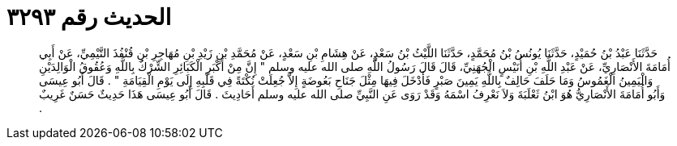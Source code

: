 
= الحديث رقم ٣٢٩٣

[quote.hadith]
حَدَّثَنَا عَبْدُ بْنُ حُمَيْدٍ، حَدَّثَنَا يُونُسُ بْنُ مُحَمَّدٍ، حَدَّثَنَا اللَّيْثُ بْنُ سَعْدٍ، عَنْ هِشَامِ بْنِ سَعْدٍ، عَنْ مُحَمَّدِ بْنِ زَيْدِ بْنِ مُهَاجِرِ بْنِ قُنْفُذَ التَّيْمِيِّ، عَنْ أَبِي أُمَامَةَ الأَنْصَارِيِّ، عَنْ عَبْدِ اللَّهِ بْنِ أُنَيْسٍ الْجُهَنِيِّ، قَالَ قَالَ رَسُولُ اللَّهِ صلى الله عليه وسلم ‏"‏ إِنَّ مِنْ أَكْبَرِ الْكَبَائِرِ الشِّرْكُ بِاللَّهِ وَعُقُوقُ الْوَالِدَيْنِ وَالْيَمِينُ الْغَمُوسُ وَمَا حَلَفَ حَالِفٌ بِاللَّهِ يَمِينَ صَبْرٍ فَأَدْخَلَ فِيهَا مِثْلَ جَنَاحِ بَعُوضَةٍ إِلاَّ جُعِلَتْ نُكْتَةً فِي قَلْبِهِ إِلَى يَوْمِ الْقِيَامَةِ ‏"‏ ‏.‏ قَالَ أَبُو عِيسَى وَأَبُو أُمَامَةَ الأَنْصَارِيُّ هُوَ ابْنُ ثَعْلَبَةَ وَلاَ نَعْرِفُ اسْمَهُ وَقَدْ رَوَى عَنِ النَّبِيِّ صلى الله عليه وسلم أَحَادِيثَ ‏.‏ قَالَ أَبُو عِيسَى هَذَا حَدِيثٌ حَسَنٌ غَرِيبٌ ‏.‏